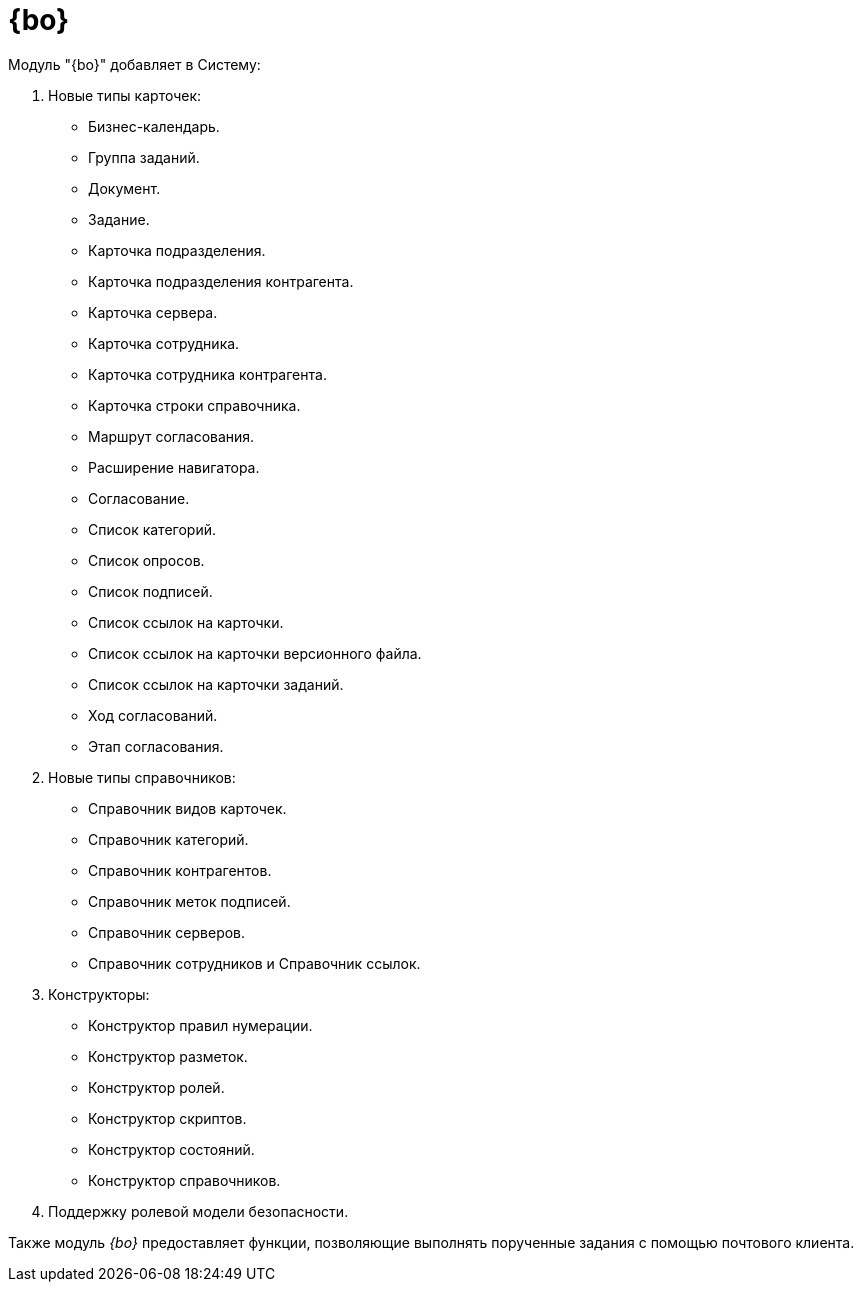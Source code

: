 = {bo}

.Модуль "{bo}" добавляет в Систему:
. Новые типы карточек:
+
- Бизнес-календарь.
- Группа заданий.
- Документ.
- Задание.
- Карточка подразделения.
- Карточка подразделения контрагента.
- Карточка сервера.
- Карточка сотрудника.
- Карточка сотрудника контрагента.
- Карточка строки справочника.
- Маршрут согласования.
- Расширение навигатора.
- Согласование.
- Список категорий.
- Список опросов.
- Список подписей.
- Список ссылок на карточки.
- Список ссылок на карточки версионного файла.
- Список ссылок на карточки заданий.
- Ход согласований.
- Этап согласования.
+
. Новые типы справочников:
+
- Справочник видов карточек.
- Справочник категорий.
- Справочник контрагентов.
- Справочник меток подписей.
- Справочник серверов.
- Справочник сотрудников и Справочник ссылок.
+
. Конструкторы:
+
- Конструктор правил нумерации.
- Конструктор разметок.
- Конструктор ролей.
- Конструктор скриптов.
- Конструктор состояний.
- Конструктор справочников.
+
. Поддержку ролевой модели безопасности.

Также модуль _{bo}_ предоставляет функции, позволяющие выполнять порученные задания с помощью почтового клиента.